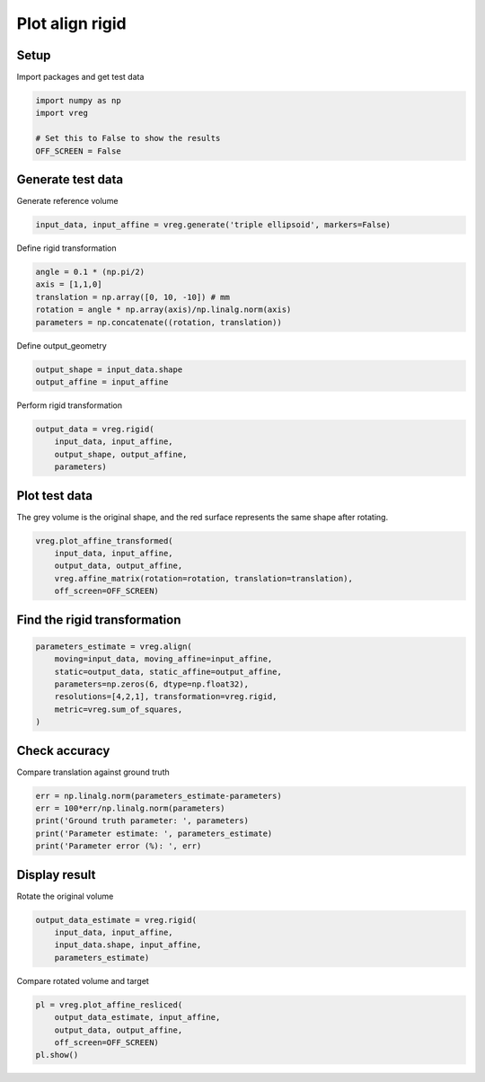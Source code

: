 
.. DO NOT EDIT.
.. THIS FILE WAS AUTOMATICALLY GENERATED BY SPHINX-GALLERY.
.. TO MAKE CHANGES, EDIT THE SOURCE PYTHON FILE:
.. "generated\examples\plot_align_rigid.py"
.. LINE NUMBERS ARE GIVEN BELOW.

.. only:: html

    .. note::
        :class: sphx-glr-download-link-note

        :ref:`Go to the end <sphx_glr_download_generated_examples_plot_align_rigid.py>`
        to download the full example code.

.. rst-class:: sphx-glr-example-title

.. _sphx_glr_generated_examples_plot_align_rigid.py:


================
Plot align rigid
================

.. GENERATED FROM PYTHON SOURCE LINES 8-11

Setup
-----
Import packages and get test data

.. GENERATED FROM PYTHON SOURCE LINES 11-19

.. code-block:: Python


    import numpy as np
    import vreg

    # Set this to False to show the results
    OFF_SCREEN = False









.. GENERATED FROM PYTHON SOURCE LINES 20-23

Generate test data
------------------
Generate reference volume

.. GENERATED FROM PYTHON SOURCE LINES 23-25

.. code-block:: Python

    input_data, input_affine = vreg.generate('triple ellipsoid', markers=False)








.. GENERATED FROM PYTHON SOURCE LINES 26-27

Define rigid transformation

.. GENERATED FROM PYTHON SOURCE LINES 27-33

.. code-block:: Python

    angle = 0.1 * (np.pi/2)
    axis = [1,1,0]
    translation = np.array([0, 10, -10]) # mm
    rotation = angle * np.array(axis)/np.linalg.norm(axis)
    parameters = np.concatenate((rotation, translation))








.. GENERATED FROM PYTHON SOURCE LINES 34-35

Define output_geometry

.. GENERATED FROM PYTHON SOURCE LINES 35-38

.. code-block:: Python

    output_shape = input_data.shape
    output_affine = input_affine








.. GENERATED FROM PYTHON SOURCE LINES 39-40

Perform rigid transformation   

.. GENERATED FROM PYTHON SOURCE LINES 40-45

.. code-block:: Python

    output_data = vreg.rigid(
        input_data, input_affine, 
        output_shape, output_affine, 
        parameters)








.. GENERATED FROM PYTHON SOURCE LINES 46-50

Plot test data
--------------
The grey volume is the original shape, and the red surface represents the 
same shape after rotating.

.. GENERATED FROM PYTHON SOURCE LINES 50-57

.. code-block:: Python


    vreg.plot_affine_transformed(
        input_data, input_affine, 
        output_data, output_affine, 
        vreg.affine_matrix(rotation=rotation, translation=translation), 
        off_screen=OFF_SCREEN)




.. image-sg:: /generated/examples/images/sphx_glr_plot_align_rigid_001.png
   :alt: plot align rigid
   :srcset: /generated/examples/images/sphx_glr_plot_align_rigid_001.png
   :class: sphx-glr-single-img





.. GENERATED FROM PYTHON SOURCE LINES 58-60

Find the rigid transformation
-----------------------------

.. GENERATED FROM PYTHON SOURCE LINES 60-68

.. code-block:: Python

    parameters_estimate = vreg.align(
        moving=input_data, moving_affine=input_affine, 
        static=output_data, static_affine=output_affine, 
        parameters=np.zeros(6, dtype=np.float32), 
        resolutions=[4,2,1], transformation=vreg.rigid,
        metric=vreg.sum_of_squares,
    )





.. rst-class:: sphx-glr-script-out

 .. code-block:: none

    DOWNSAMPLE BY FACTOR:  4
    DOWNSAMPLE BY FACTOR:  2
    DOWNSAMPLE BY FACTOR:  1




.. GENERATED FROM PYTHON SOURCE LINES 69-72

Check accuracy
--------------
Compare translation against ground truth

.. GENERATED FROM PYTHON SOURCE LINES 72-78

.. code-block:: Python

    err = np.linalg.norm(parameters_estimate-parameters)
    err = 100*err/np.linalg.norm(parameters)
    print('Ground truth parameter: ', parameters)
    print('Parameter estimate: ', parameters_estimate)
    print('Parameter error (%): ', err)





.. rst-class:: sphx-glr-script-out

 .. code-block:: none

    Ground truth parameter:  [  0.11107207   0.11107207   0.           0.          10.
     -10.        ]
    Parameter estimate:  [-0.5051095   0.86089381  0.71008299  0.00316218  0.00142809 -0.00331899]
    Parameter error (%):  100.33104555681284




.. GENERATED FROM PYTHON SOURCE LINES 79-82

Display result
--------------
Rotate the original volume

.. GENERATED FROM PYTHON SOURCE LINES 82-87

.. code-block:: Python

    output_data_estimate = vreg.rigid(
        input_data, input_affine, 
        input_data.shape, input_affine, 
        parameters_estimate)








.. GENERATED FROM PYTHON SOURCE LINES 88-89

Compare rotated volume and target

.. GENERATED FROM PYTHON SOURCE LINES 89-95

.. code-block:: Python

    pl = vreg.plot_affine_resliced(
        output_data_estimate, input_affine, 
        output_data, output_affine, 
        off_screen=OFF_SCREEN)
    pl.show()




.. image-sg:: /generated/examples/images/sphx_glr_plot_align_rigid_002.png
   :alt: plot align rigid
   :srcset: /generated/examples/images/sphx_glr_plot_align_rigid_002.png
   :class: sphx-glr-single-img


.. rst-class:: sphx-glr-script-out

 .. code-block:: none

    Cannot plot the reference surface. It has no points inside the volume. 





.. rst-class:: sphx-glr-timing

   **Total running time of the script:** (0 minutes 24.882 seconds)


.. _sphx_glr_download_generated_examples_plot_align_rigid.py:

.. only:: html

  .. container:: sphx-glr-footer sphx-glr-footer-example

    .. container:: sphx-glr-download sphx-glr-download-jupyter

      :download:`Download Jupyter notebook: plot_align_rigid.ipynb <plot_align_rigid.ipynb>`

    .. container:: sphx-glr-download sphx-glr-download-python

      :download:`Download Python source code: plot_align_rigid.py <plot_align_rigid.py>`

    .. container:: sphx-glr-download sphx-glr-download-zip

      :download:`Download zipped: plot_align_rigid.zip <plot_align_rigid.zip>`


.. only:: html

 .. rst-class:: sphx-glr-signature

    `Gallery generated by Sphinx-Gallery <https://sphinx-gallery.github.io>`_
